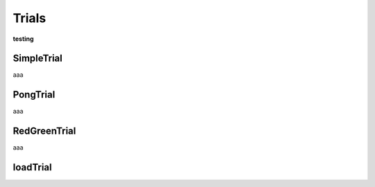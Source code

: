 =================
Trials
=================

**testing**

SimpleTrial
----------------

aaa

PongTrial
----------------

aaa

RedGreenTrial
----------------

aaa

loadTrial
----------------